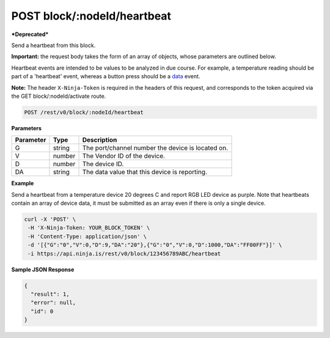 POST block/:nodeId/heartbeat
----------------------------

***Deprecated***

Send a heartbeat from this block.

**Important:** the request body takes the form of an array of objects, whose parameters are outlined below.

Heartbeat events are intended to be values to be analyzed in due course. For example, a temperature reading should be part of a 'heartbeat' event, whereas a button press should be a `data <rest_v0/blocks/post-block-data>`_ event.

**Note:** The header ``X-Ninja-Token`` is required in the headers of this request, and corresponds to the token acquired via the GET block/:nodeId/activate route.

.. code-block:: url

	POST /rest/v0/block/:nodeId/heartbeat

**Parameters**

.. container:: ptable

	================= =========== ========================================================
	Parameter         Type        Description
	================= =========== ========================================================
	G                 string      The port/channel number the device is located on.
	V                 number      The Vendor ID of the device. 
	D                 number      The device ID. 
	DA                string      The data value that this device is reporting. 
	================= =========== ========================================================

**Example**

Send a heartbeat from a temperature device 20 degrees C and report RGB LED device as purple. Note that heartbeats contain an array of device data, it must be submitted as an array even if there is only a single device.

.. code-block:: bash
	
	curl -X 'POST' \
         -H 'X-Ninja-Token: YOUR_BLOCK_TOKEN' \
         -H 'Content-Type: application/json' \
         -d '[{"G":"0","V":0,"D":9,"DA":"20"},{"G":"0","V":0,"D":1000,"DA":"FF00FF"}]' \
         -i https://api.ninja.is/rest/v0/block/123456789ABC/heartbeat 

**Sample JSON Response**

.. code-block:: json
	
	{
	  "result": 1,
	  "error": null,
	  "id": 0
	}